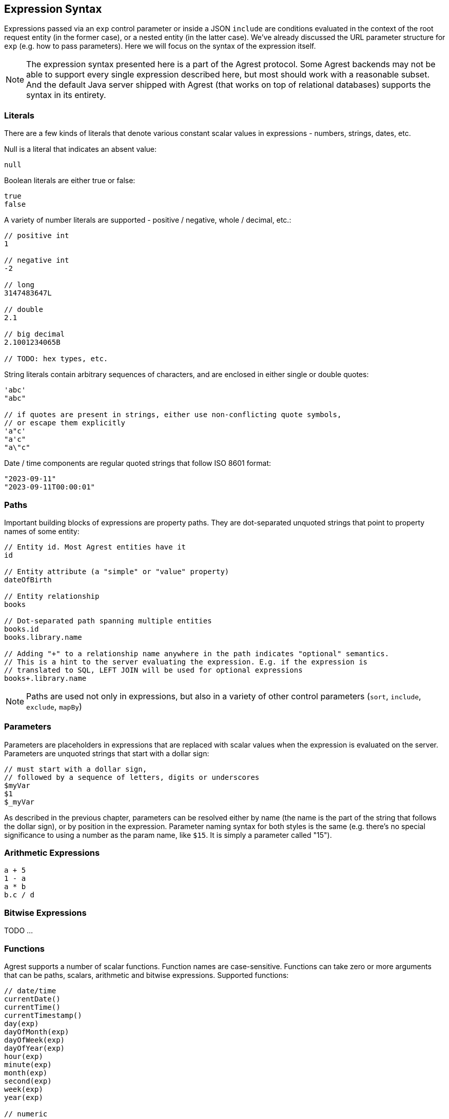 == Expression Syntax

Expressions passed via an `exp` control parameter or inside a JSON `include` are conditions evaluated in the context of
the root request entity (in the former case), or a nested entity (in the latter case). We've already discussed
the URL parameter structure for `exp` (e.g. how to pass parameters). Here we will focus on the syntax of the expression
itself.

NOTE: The expression syntax presented here is a part of the Agrest protocol. Some Agrest backends may not be able to
support every single expression described here, but most should work with a reasonable subset. And the default Java
server shipped with Agrest (that works on top of relational databases) supports the syntax in its entirety.

=== Literals

There are a few kinds of literals that denote various constant scalar values in expressions - numbers, strings, dates, etc.

Null is a literal that indicates an absent value:
[source]
----
null
----

Boolean literals are either true or false:
[source]
----
true
false
----

A variety of number literals are supported - positive / negative, whole / decimal, etc.:
[source]
----
// positive int
1

// negative int
-2

// long
3147483647L

// double
2.1

// big decimal
2.1001234065B

// TODO: hex types, etc.
----

String literals contain arbitrary sequences of characters, and are enclosed in either single or double quotes:

[source]
----
'abc'
"abc"

// if quotes are present in strings, either use non-conflicting quote symbols,
// or escape them explicitly
'a"c'
"a'c"
"a\"c"
----

Date / time components are regular quoted strings that follow ISO 8601 format:
[source]
----
"2023-09-11"
"2023-09-11T00:00:01"
----

=== Paths

Important building blocks of expressions are property paths. They are dot-separated unquoted strings that point to
property names of some entity:

[source]
----
// Entity id. Most Agrest entities have it
id

// Entity attribute (a "simple" or "value" property)
dateOfBirth

// Entity relationship
books

// Dot-separated path spanning multiple entities
books.id
books.library.name

// Adding "+" to a relationship name anywhere in the path indicates "optional" semantics.
// This is a hint to the server evaluating the expression. E.g. if the expression is
// translated to SQL, LEFT JOIN will be used for optional expressions
books+.library.name
----

NOTE: Paths are used not only in expressions, but also in a variety of other control parameters (`sort`, `include`,
`exclude`, `mapBy`)

=== Parameters

Parameters are placeholders in expressions that are replaced with scalar values when the expression is
evaluated on the server. Parameters are unquoted strings that start with a dollar sign:

```
// must start with a dollar sign,
// followed by a sequence of letters, digits or underscores
$myVar
$1
$_myVar
```

As described in the previous chapter, parameters can be resolved either by name (the name is the part of the string
that follows the dollar sign), or by position in the expression. Parameter naming syntax for both styles is the
same (e.g. there's no special significance to using a number as the param name, like `$15`. It is simply a parameter
called "15").

=== Arithmetic Expressions
[source]
----
a + 5
1 - a
a * b
b.c / d
----

=== Bitwise Expressions

TODO ...

=== Functions
Agrest supports a number of scalar functions. Function names are case-sensitive. Functions can take zero or more
arguments that can be paths, scalars, arithmetic and bitwise expressions. Supported functions:
[source]
----
// date/time
currentDate()
currentTime()
currentTimestamp()
day(exp)
dayOfMonth(exp)
dayOfWeek(exp)
dayOfYear(exp)
hour(exp)
minute(exp)
month(exp)
second(exp)
week(exp)
year(exp)

// numeric
abs(exp)
mod(exp1, exp2)
sqrt(exp)

// string
concat(exp1, exp2)
length(exp)
locate(toLocateExp, inStringExp [, startAtIndexExp])
lower(exp)
substring(strExp, startIndexExp [, lenExp])
trim(exp)
upper(exp)
----

=== Simple Conditions
"Simple" conditional expressions are built from paths and literals and a variety of comparison operators:

[source]
----
name = 'Joe'
name != 'Alice'
name <> 'Alice'

salary < 50000
salary <= 50000
age > 16
age >= 21

salary between 50000 and 150000
salary not between 50000 and 150000

color in ('blue', 'red', 'green')
color not in ('blue', 'red', 'green')
----

A special kind of comparison is SQL-style pattern matching with "like" operator: `a like '<pattern>'`. In the pattern
string, a few characters have special meanings as "wildcards": "%" stands for any sequence of characters, while "\_"
stands for any single character. If you want "%" or "_" to be treated as a regular character, not a wildcard, you
should prefix it with an arbitrary escape character, as shown in the examples below.

[source]
----
name like 'A%'
name like 'A_C_'

// do not treat the first underscore as a wildcard
name like 'Ax_C_' escape 'x'

// case-insensitive matching
name likeIgnoreCase 'a%'

// not like
name not like 'A%'
name not likeIgnoreCase 'A%'
----

=== Chained Conditions

TODO ...
